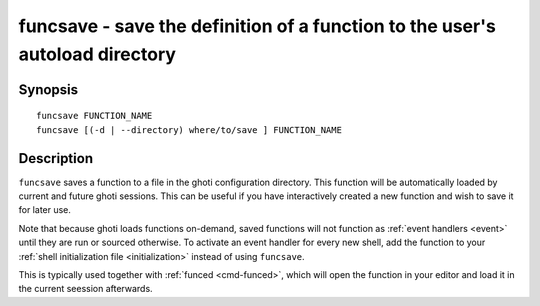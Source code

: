 .. _cmd-funcsave:

funcsave - save the definition of a function to the user's autoload directory
=============================================================================

Synopsis
--------

::

    funcsave FUNCTION_NAME
    funcsave [(-d | --directory) where/to/save ] FUNCTION_NAME


Description
-----------

``funcsave`` saves a function to a file in the ghoti configuration directory. This function will be automatically loaded by current and future ghoti sessions. This can be useful if you have interactively created a new function and wish to save it for later use.

Note that because ghoti loads functions on-demand, saved functions will not function as :ref:`event handlers <event>` until they are run or sourced otherwise. To activate an event handler for every new shell, add the function to your :ref:`shell initialization file <initialization>` instead of using ``funcsave``.

This is typically used together with :ref:`funced <cmd-funced>`, which will open the function in your editor and load it in the current seession afterwards.
